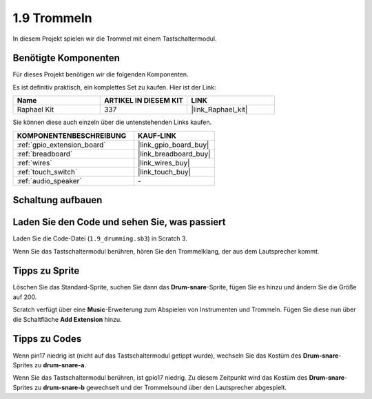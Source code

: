 .. _1.9_scratch:

1.9 Trommeln
================

In diesem Projekt spielen wir die Trommel mit einem Tastschaltermodul.

.. image:: img/1.9_header.png

Benötigte Komponenten
------------------------------

Für dieses Projekt benötigen wir die folgenden Komponenten.

.. image:: img/1.9_component.png

Es ist definitiv praktisch, ein komplettes Set zu kaufen. Hier ist der Link:

.. list-table::
    :widths: 20 20 20
    :header-rows: 1

    *   - Name
        - ARTIKEL IN DIESEM KIT
        - LINK
    *   - Raphael Kit
        - 337
        - |link_Raphael_kit|

Sie können diese auch einzeln über die untenstehenden Links kaufen.

.. list-table::
    :widths: 30 20
    :header-rows: 1

    *   - KOMPONENTENBESCHREIBUNG
        - KAUF-LINK

    *   - :ref:`gpio_extension_board`
        - |link_gpio_board_buy|
    *   - :ref:`breadboard`
        - |link_breadboard_buy|
    *   - :ref:`wires`
        - |link_wires_buy|
    *   - :ref:`touch_switch`
        - |link_touch_buy|
    *   - :ref:`audio_speaker`
        - \-

Schaltung aufbauen
---------------------

.. image:: img/1.9_fritzing.png

Laden Sie den Code und sehen Sie, was passiert
---------------------------------------------------

Laden Sie die Code-Datei (``1.9_drumming.sb3``) in Scratch 3.

Wenn Sie das Tastschaltermodul berühren, hören Sie den Trommelklang, der aus dem Lautsprecher kommt.

Tipps zu Sprite
-------------------

Löschen Sie das Standard-Sprite, suchen Sie dann das **Drum-snare**-Sprite, fügen Sie es hinzu und ändern Sie die Größe auf 200.

.. image:: img/1.9_touch1.png

Scratch verfügt über eine **Music**-Erweiterung zum Abspielen von Instrumenten und Trommeln. Fügen Sie diese nun über die Schaltfläche **Add Extension** hinzu.

.. image:: img/1.9_touch2.png

Tipps zu Codes
-----------------

.. image:: img/1.9_touch3.png
  :width: 400

Wenn pin17 niedrig ist (nicht auf das Tastschaltermodul getippt wurde), wechseln Sie das Kostüm des **Drum-snare**-Sprites zu **drum-snare-a**.

.. image:: img/1.9_touch4.png
  :width: 600

Wenn Sie das Tastschaltermodul berühren, ist gpio17 niedrig. Zu diesem Zeitpunkt wird das Kostüm des **Drum-snare**-Sprites zu **drum-snare-b** gewechselt und der Trommelsound über den Lautsprecher abgespielt.
